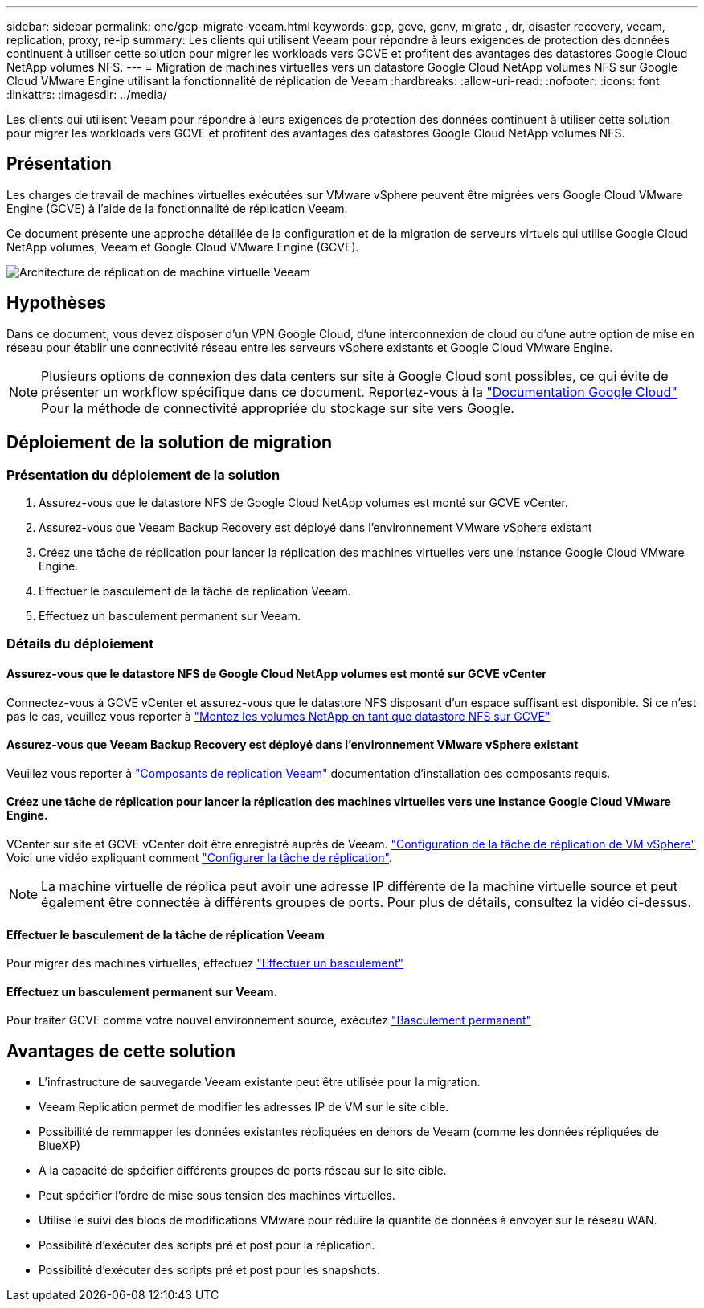 ---
sidebar: sidebar 
permalink: ehc/gcp-migrate-veeam.html 
keywords: gcp, gcve, gcnv, migrate , dr, disaster recovery, veeam, replication, proxy, re-ip 
summary: Les clients qui utilisent Veeam pour répondre à leurs exigences de protection des données continuent à utiliser cette solution pour migrer les workloads vers GCVE et profitent des avantages des datastores Google Cloud NetApp volumes NFS. 
---
= Migration de machines virtuelles vers un datastore Google Cloud NetApp volumes NFS sur Google Cloud VMware Engine utilisant la fonctionnalité de réplication de Veeam
:hardbreaks:
:allow-uri-read: 
:nofooter: 
:icons: font
:linkattrs: 
:imagesdir: ../media/


[role="lead"]
Les clients qui utilisent Veeam pour répondre à leurs exigences de protection des données continuent à utiliser cette solution pour migrer les workloads vers GCVE et profitent des avantages des datastores Google Cloud NetApp volumes NFS.



== Présentation

Les charges de travail de machines virtuelles exécutées sur VMware vSphere peuvent être migrées vers Google Cloud VMware Engine (GCVE) à l'aide de la fonctionnalité de réplication Veeam.

Ce document présente une approche détaillée de la configuration et de la migration de serveurs virtuels qui utilise Google Cloud NetApp volumes, Veeam et Google Cloud VMware Engine (GCVE).

image:gcp_migration_veeam_01.png["Architecture de réplication de machine virtuelle Veeam"]



== Hypothèses

Dans ce document, vous devez disposer d'un VPN Google Cloud, d'une interconnexion de cloud ou d'une autre option de mise en réseau pour établir une connectivité réseau entre les serveurs vSphere existants et Google Cloud VMware Engine.


NOTE: Plusieurs options de connexion des data centers sur site à Google Cloud sont possibles, ce qui évite de présenter un workflow spécifique dans ce document.
Reportez-vous à la link:https://cloud.google.com/network-connectivity/docs/how-to/choose-product["Documentation Google Cloud"] Pour la méthode de connectivité appropriée du stockage sur site vers Google.



== Déploiement de la solution de migration



=== Présentation du déploiement de la solution

. Assurez-vous que le datastore NFS de Google Cloud NetApp volumes est monté sur GCVE vCenter.
. Assurez-vous que Veeam Backup Recovery est déployé dans l'environnement VMware vSphere existant
. Créez une tâche de réplication pour lancer la réplication des machines virtuelles vers une instance Google Cloud VMware Engine.
. Effectuer le basculement de la tâche de réplication Veeam.
. Effectuez un basculement permanent sur Veeam.




=== Détails du déploiement



==== Assurez-vous que le datastore NFS de Google Cloud NetApp volumes est monté sur GCVE vCenter

Connectez-vous à GCVE vCenter et assurez-vous que le datastore NFS disposant d'un espace suffisant est disponible. Si ce n'est pas le cas, veuillez vous reporter à link:gcp-ncvs-datastore.html["Montez les volumes NetApp en tant que datastore NFS sur GCVE"]



==== Assurez-vous que Veeam Backup Recovery est déployé dans l'environnement VMware vSphere existant

Veuillez vous reporter à link:https://helpcenter.veeam.com/docs/backup/vsphere/replication_components.html?ver=120["Composants de réplication Veeam"] documentation d'installation des composants requis.



==== Créez une tâche de réplication pour lancer la réplication des machines virtuelles vers une instance Google Cloud VMware Engine.

VCenter sur site et GCVE vCenter doit être enregistré auprès de Veeam. link:https://helpcenter.veeam.com/docs/backup/vsphere/replica_job.html?ver=120["Configuration de la tâche de réplication de VM vSphere"]
Voici une vidéo expliquant comment
link:https://youtu.be/uzmKXtv7EeY["Configurer la tâche de réplication"].


NOTE: La machine virtuelle de réplica peut avoir une adresse IP différente de la machine virtuelle source et peut également être connectée à différents groupes de ports. Pour plus de détails, consultez la vidéo ci-dessus.



==== Effectuer le basculement de la tâche de réplication Veeam

Pour migrer des machines virtuelles, effectuez link:https://helpcenter.veeam.com/docs/backup/vsphere/performing_failover.html?ver=120["Effectuer un basculement"]



==== Effectuez un basculement permanent sur Veeam.

Pour traiter GCVE comme votre nouvel environnement source, exécutez link:https://helpcenter.veeam.com/docs/backup/vsphere/permanent_failover.html?ver=120["Basculement permanent"]



== Avantages de cette solution

* L'infrastructure de sauvegarde Veeam existante peut être utilisée pour la migration.
* Veeam Replication permet de modifier les adresses IP de VM sur le site cible.
* Possibilité de remmapper les données existantes répliquées en dehors de Veeam (comme les données répliquées de BlueXP)
* A la capacité de spécifier différents groupes de ports réseau sur le site cible.
* Peut spécifier l'ordre de mise sous tension des machines virtuelles.
* Utilise le suivi des blocs de modifications VMware pour réduire la quantité de données à envoyer sur le réseau WAN.
* Possibilité d'exécuter des scripts pré et post pour la réplication.
* Possibilité d'exécuter des scripts pré et post pour les snapshots.

